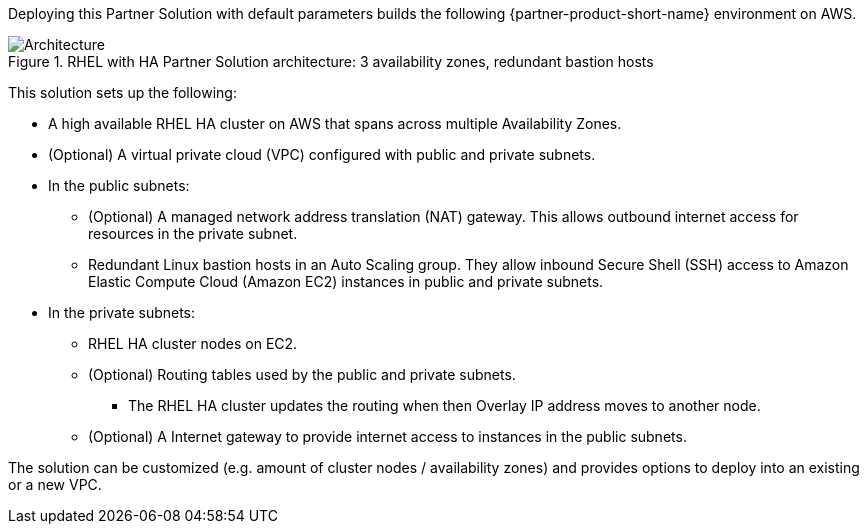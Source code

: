 :xrefstyle: short

Deploying this Partner Solution with default parameters builds the following {partner-product-short-name} environment on AWS.

[#architecture1]
.RHEL with HA Partner Solution architecture: 3 availability zones, redundant bastion hosts
image::../docs/deployment_guide/images/cfn-ps-red-hat-rhel-with-ha-architecture-diagram.png[Architecture]

This solution sets up the following:

* A high available RHEL HA cluster on AWS that spans across multiple Availability Zones.
* (Optional) A virtual private cloud (VPC) configured with public and private subnets.
* In the public subnets:
** (Optional) A managed network address translation (NAT) gateway. This allows outbound internet access for resources in the private subnet.
** Redundant Linux bastion hosts in an Auto Scaling group. They allow inbound Secure Shell (SSH) access to Amazon Elastic Compute Cloud (Amazon EC2) instances in public and private subnets.
* In the private subnets:
** RHEL HA cluster nodes on EC2.
** (Optional) Routing tables used by the public and private subnets.
*** The RHEL HA cluster updates the routing when then Overlay IP address moves to another node.
** (Optional) A Internet gateway to provide internet access to instances in the public subnets.

[.small]#The solution can be customized (e.g. amount of cluster nodes / availability zones) and provides options to deploy into an existing or a new VPC.#
